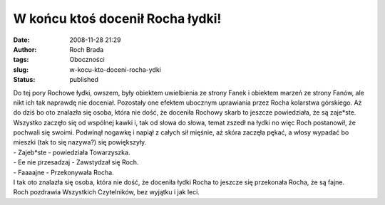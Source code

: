 W końcu ktoś docenił Rocha łydki!
#################################
:date: 2008-11-28 21:29
:author: Roch Brada
:tags: Oboczności
:slug: w-kocu-kto-doceni-rocha-ydki
:status: published

| Do tej pory Rochowe łydki, owszem, były obiektem uwielbienia ze strony Fanek i obiektem marzeń ze strony Fanów, ale nikt ich tak naprawdę nie doceniał. Pozostały one efektem ubocznym uprawiania przez Rocha kolarstwa górskiego. Aż do dziś bo oto znalazła się osoba, która nie dość, że doceniła Rochowy skarb to jeszcze powiedziała, że są zaje*ste.
| Wszystko zaczęło się od wspólnej kawki i, tak od słowa do słowa, temat zszedł na łydki no więc Roch postanowił, że pochwali się swoimi. Podwinął nogawkę i napiął z całych sił mięśnie, aż skóra zaczęła pękać, a włosy wypadać bo mieszki (tak to się nazywa?) się powiększyły.
| - Zajeb*ste - powiedziała Towarzyszka.
| - Ee nie przesadzaj - Zawstydzał się Roch.
| - Faaaajne - Przekonywała Rocha.
| I tak oto znalazła się osoba, która nie dość, że doceniła łydki Rocha to jeszcze się przekonała Rocha, że są fajne.
| Roch pozdrawia Wszystkich Czytelników, bez wyjątku i jak leci.
